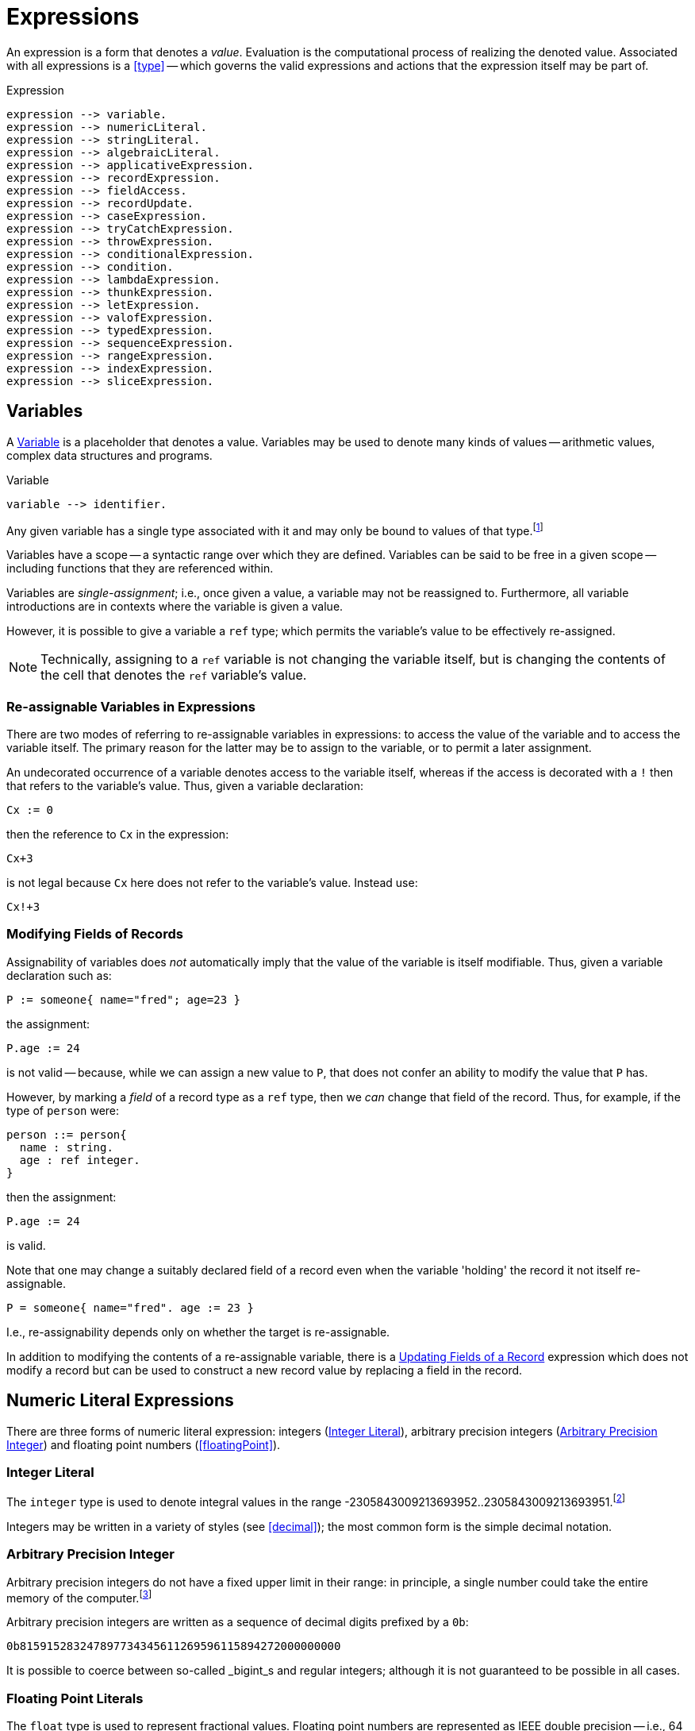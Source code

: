 = Expressions

An expression is a form that denotes a _value_. Evaluation is the
computational process of realizing the denoted value. Associated with
all expressions is a <<type>> -- which governs the valid
expressions and actions that the expression itself may be part of.

[#expression]
.Expression
[source,star]
----
expression --> variable.
expression --> numericLiteral.
expression --> stringLiteral.
expression --> algebraicLiteral.
expression --> applicativeExpression.
expression --> recordExpression.
expression --> fieldAccess.
expression --> recordUpdate.
expression --> caseExpression.
expression --> tryCatchExpression.
expression --> throwExpression.
expression --> conditionalExpression.
expression --> condition.
expression --> lambdaExpression.
expression --> thunkExpression.
expression --> letExpression.
expression --> valofExpression.
expression --> typedExpression.
expression --> sequenceExpression.
expression --> rangeExpression.
expression --> indexExpression.
expression --> sliceExpression.
----

[#variable]
== Variables

(((variables)))
A <<Variable>> is a placeholder that denotes a value. Variables
may be used to denote many kinds of values -- arithmetic values,
complex data structures and programs.

[#variableFig]
.Variable
[source,star]
----
variable --> identifier.
----

Any given variable has a single type associated with it and may only
be bound to values of that type.footnote:[We sometimes informally
refer to a variable being `bound' to a value X (say). This means that
the value associated with the variable is X.]

Variables have a scope -- a syntactic range over which they are
defined. Variables can be said to be free in a given scope --
including functions that they are referenced within.

Variables are _single-assignment_; i.e., once given a value, a
variable may not be reassigned to. Furthermore, all variable
introductions are in contexts where the variable is given a value.

However, it is possible to give a variable a `ref` type; which
permits the variable's value to be effectively re-assigned.

NOTE: Technically, assigning to a `ref` variable is not changing the
variable itself, but is changing the contents of the cell that denotes
the `ref` variable's value.

=== Re-assignable Variables in Expressions

(((referring to re-assignable variables,in expressions)))
There are two modes of referring to re-assignable variables in
expressions: to access the value of the variable and to access the
variable itself. The primary reason for the latter may be to assign to
the variable, or to permit a later assignment.

An undecorated occurrence of a variable denotes access to the variable
itself, whereas if the access is decorated with a `!` then that
refers to the variable's value. Thus, given a variable declaration:
[source,star]
----
Cx := 0
----

then the reference to `Cx` in the expression:
[source,star]
----
Cx+3
----
is not legal because `Cx` here does not refer to the variable's
value. Instead use:
[source,star]
----
Cx!+3
----

=== Modifying Fields of Records

Assignability of variables does _not_ automatically imply that the
value of the variable is itself modifiable. Thus, given a variable
declaration such as:

[source,star]
----
P := someone{ name="fred"; age=23 }
----

the assignment:
[source,star]
----
P.age := 24
----

is not valid -- because, while we can assign a new value to `P`,
that does not confer an ability to modify the value that `P` has.

However, by marking a _field_ of a record type as a `ref`
type, then we _can_ change that field of the record. Thus, for
example, if the type of `person` were:
[source,star]
----
person ::= person{
  name : string.
  age : ref integer.
}
----

then the assignment:
[source,star]
----
P.age := 24
----
is valid.

[NOTE]
****
Note that one may change a suitably declared field of a record even
when the variable 'holding' the record it not itself re-assignable.
[source,star]
----
P = someone{ name="fred". age := 23 }
----

I.e., re-assignability depends only on whether the target is re-assignable.
****

In addition to modifying the contents of a re-assignable variable,
there is a <<recordUpdate>> expression which does not modify a
record but can be used to construct a new record value by replacing a
field in the record.

== Numeric Literal Expressions

(((numeric literal)))
There are three forms of numeric literal expression: integers
(<<integerLiteral>>), arbitrary precision integers
(<<arbitraryPrecisionInteger>>) and floating point numbers (<<floatingPoint>>).

[#integerLiteral]
=== Integer Literal

(((integer)))
The `integer` type is used to denote integral values in the range
-2305843009213693952..2305843009213693951.footnote:[I.e., 62 bit
precision.]

Integers may be written in a variety of styles (see
<<decimal>>); the most common form is the simple decimal notation.

[#arbitraryPrecisionInteger]
=== Arbitrary Precision Integer

(((integer)))
(((arbitrary precision integer)))
Arbitrary precision integers do not have a fixed upper limit in their
range: in principle, a single number could take the entire memory of
the computer.footnote:[Not recommended.]

Arbitrary precision integers are written as a sequence of decimal
digits prefixed by a `0b`:

[source,star]
----
0b815915283247897734345611269596115894272000000000
----

It is possible to coerce between so-called _bigint_s and regular
integers; although it is not guaranteed to be possible in all cases.

[#floatingPointLiteral]
=== Floating Point Literals

(((float)))
The `float` type is used to represent fractional values. Floating
point numbers are represented as IEEE double precision -- i.e., 64
bit.

NOTE: In fact, the precision of floating numbers is limited to 62 bits. The
least significant two bits are dropped.

The syntax of floating point numbers is given in
<<floatingPointFig>>.

[#stringLiteralExpression]
== String Literal Expressions

(((string literals)))
The `string` type is used to denote string values. There are two
main forms of `string` literal: the double-quoted string
expression and the triple-quoted or block-quoted `string`
literal.

The simplest form of `string` literal is a sequence of characters
enclosed in double-quotes:

[source,star]
----
"A string literal with 35 characters"
----

[#stringInterpolation]
=== String Interpolation

(((string interpolation)))
String interpolation refers to the embedding of expressions in string
literals. The actual string value of an interpolated `string`
literal requires the evaluation of those expressions.

For example, given a variable `X` with the value 24, then:
[source,star]
----
"this has the value of X: $(X)"
"$(X*X) people saw this"
----

would have values:
[source,star]
----
"this has the value of X: 24"
----
and
[source,star]
----
"576 people saw this"
----
respectively.

There are three forms of interpolation expression: a display
interpolation, a formatted interpolation and an embedded
interpolation.

[NOTE]
****
If a `string` interpolation expression itself contains a string,
the various quoting mechanisms for strings apply to that string
also. I.e., it is not necessary to `double-quote' strings within
`string` interpolation expressions.

For example, the `string` expression in:

[source,star]
----
"The price of cheese is $(priceOf("cheese"))"
----

works as expected: the argument to the `priceOf` function is the
string literal `"cheese"`. An even more nested example is:
[source,star]
----
"The price of $(P) is $(priceOf("SKU$(P)"))"
----

In this example, we have a `string` interpolation expression embedded
within another `string` interpolation expression.
****

[#formattingSpec]
A string interpolation expression may be followed by a
formatting specification string. If present, then this specification is used to
guide how values are formatted.

For example, the value of
[source,star]
----
"--$(120345567):999,999,999,999;--"
----

is the string:
[source,star]
----
"--120,345,567--"
----

Detailed formatting is controlled by the `format` contract -- see
<<formatContract>> -- in particular the different
implementations of that contract which in turn means that different
types of expression will have type appropriate ways of specifying the
formatting.

==== Semantics of String Interpolation

String interpolation expressions may refer to variables that are in
scope at the location of the string literal itself.

An expression such as
[source,star]
----
"hello$(X)world"
----

is interpreted as: 
[source,star]
----
_multicat(["hello",disp(X),"world"])
----

where `disp` is defined in the `display` contract (see <<displayContract>>).

If a <<formattingSpec>> is present, then the translation takes
that into account also. For example, the expression:

[source,star]
----
"price $(X):99.99;c"
----

is equivalent to the expression: 
[source,star]
----
_multicat(["price ",frmt(X,"99.99"),"c"])
----

where `frmt` is part of the `format` contract -- see <<formatContract>>.

The standard `_multicat` function takes a list of `string`
nnvalues and concatentates them into a single `string` value.

NOTE: `_multicat` is itself defined via a contract specification: it is
part of the `concat` contract. 

[#stringEmbedding]
==== String Embedding

(((string embedding)))
String embedding is a simpler form of string interpolation where the contents of
the embedded expression are expected to be already `string`-valued and are
simply subistituted in place.

For example, given a variable `F` with the value `"foo"`, then:
[source,star]
----
"#(F) is the complement of bar"
----

would have values:
[source,star]
----
"foo is the complement of bar"
----

=== Block Strings

(((block string)))
A <<blockString>> is a string literal that consists of a sequence of
characters enclosed in triple quotes.

The principal difference between a block string and a regular
<<quotedString>> is that no interpretation of characters in the text
is made. I.e., there is no equivalent of string interpolation and nor
are any escape characters interpreted.

In addition, block strings can span multiple lines whereas
quoted strings are not permitted to include new-line characters -- except by escaping.

== Algebraic Constructor Expressions

The constructor expressions are those that refer to
constructors that are defined in an <<algebraicTypeDefinition>>.

There are three primary forms of constructor literals:
* enumerated symbols,
* positional constructor literals, and
* record literals.

[#algebraicExpressionFig]
.Algebraic Constructor Expressions
[source,star]
----
constructorLiteral --> enumeratedSymbol.
constructorLiteral --> positionalConstructorLiteral.
constructorLiteral --> recorcLiteral.
----

[#enumeratedSymbol]
=== Enumerated Symbols

(((enumerated symbols)))
Enumerated symbols are written using regular identifiers (see
<<enumeratedSymbolFig>>) -- prefixed with a period. Such a symbol
must first have been declared within a type definition statement which
also determines the type of the symbol.

[#enumeratedSymbolFig]
.Enumerated Symbol
[source,star]
----
enumeratedSymbol --> ["."], identifier.
----

For example, the `boolean` type definition looks like:
[source,star]
----
boolean ::= .true | .false.
----
and the expressions `.true` and `.false` represent enumerated symbols from that
definition.

NOTE: It may seem a little odd that enumerated symbols -- especially these ones
-- are prefixed with a marker. We chose to do this for reasons of clarity and
transparency: enumerated symbols are _not_ the same as regular variables and
using the marker helps to avoid confusion; especially in the face of errors in
the program.

Enumerated symbols have no internal structure; they are often used
to define enumerations or for sentinels. For example, the
standard cons-list type uses `nil` to mark the empty list:

[source,star]
----
all e ~~ cons[e] ::=  .nil | .cons(e,cons[e])
----

[#positionalConstructorLiteral]
=== Positional Constructor Literals

(((positional constructor)))
Positional Constructor Literal expressions denote data
constructor values. In particular, it refers to positional
constructors that are introduced in an algebraic
<<typeDefinition>>.

[#positionalConstructorFig]
.Positional Constructor Literal
[source,star]
----
positionalConstructorLiteral --> ["."], identifier, ["("], expression * [","], [")"].
----

The valid types of the arguments to a positional constructor literal are
determined by its definition within the appropriate type definition.

For example, in the type definition:
[source,star]
----
address ::= .noWhere | .someWhere(string,integer,string)
----

`someWhere` as the identifier of a positional constructor and any instance must
have exactly three arguments: a `string`, an `integer` and a `string`.

NOTE: Positional constructors, like enumerated symbols, are marked by a leading
`.` character. This helps to distinguish such expressions from normal function
calls.

==== Accessing Elements of a Positional Constructor Literal
The only way that elements of a positional constructor literal 
can be _accessed_ is via a pattern match -- see
<<posConPattern>>. For example, given the definition of
`address` above, we can 'unpack' its argument using a pattern
such as in
[source,star]
----
city(someWhere(City,_,_)) => City
----

Unlike positional constructors, records allow their fields to be
addressed individually.

[#recordLiteral]
=== Record Literals

A record literal is a collection of values identified by name.

Like positional constructor literals, the record literal must have been defined
with a <<typeDefinition>> statement -- specifically a
<<recordTypeDefinition>>. This also constrains the types of the expressions
associated with the fields.

[#recordConstructorFig]
.Record Literal
[source,star]
----
recordLiteral --> record | recRecord.

record --> identifier, ["{"], recordElement * [dotSpace], ["}"].
recRecord --> identifier, ["{."], definition * [dotSpace], [".}"].

recordElement --> identifier, ["="], expression.
recordElement --> identifier, [":="], expression.
recordElement --> typeAliasStatement.
----

There are two variants of the record literal: the `record` form and the
`recRecord` form. A non-recursive record literal consists of a collection of
record elements.

[#recordElement]
A record element is either an equality, an assignment or a type alias statement.
For example, given the type definition: 
[source,star]
----
employee ::= emp{
  name : string.
  hireDate : date.
  salary : ref integer.
  dept : ref string.
}
----
       
A non-recursive record literal instance of `emp` might look like: 
[source,star]
----
E = emp{ name = "Fred Nice".
  hireDate = today().
  salary := 23000.
  dept := "mail"
}
----
  
NOTE: Fields whose type is a <<referenceType>> are defined within the
record using the `:=` operator. All other fields are defined
using the `=` operator.

For any given record literal, there must be a record element corresponding to
all the fields in the record type. Conversely, there must be a type entry for
each of the record elements in the literal.footnote:[This rule is for
non-recursive record literals.]

Fields within a record literal are identified by name; and may
be written in any order.

=== Accessing Fields of a Record

(((record access)))
Record access expressions access the value associated with a field of
a record value. 

[#fieldAccess]
.Field Access
[source,star]
----
fieldAccess --> expression, ["."], identifier.
----

An expression of the form 
[source,star]
----
A.F
----

where `F` is the name of an attribute of the record `A` denotes the
value of that attribute. For example, given the type definition

[source,star]
----
person ::= someone{ name : string. age : integer }
----

and a `person` value bound to `P`: 
[source,star]
----
P = someone{ name="fred". age=32 }
----

then the expression `P.name` has value `"fred"`.

[NOTE]
****
The binding of the record access operator (`.`) is very strong. Thus,
expressions such as `A.L[ix]` and `A.F(a,b*3)` are equivalent to

[source,star]
----
(A.L)[ix]
----
and
[source,star]
----
(A.F)(a,b*3)
----
respectively.
****

[#recordUpdate]
=== Updating Fields of a Record

(((record update)))
A record cannot be updated in the normal sense -- unless one or more
of the fields of the record is marked as being a reference
variable. However, there is a notation for constructing a new literal
from an existing record, replacing one or more of the fields with new
values.

[#recordUpdateFig]
.Record Update
[source,star]
----
recordUpdate --> expression, ["."], identifier, ["="], expression.
----

An expression of the form 
[source,star]
----
A.F=B
----

where `F` is the name of an attribute of the record `A`
denotes a version of `A` with the `F` field replaced by
`B`.

The type of the overall expression is the same as the type of
`A`; since we are essentially creating a variant of `A`.

[source,star]
----
person ::= someone{ name : string. age : integer }
----

and a `person` value bound to `P`: 
[source,star]
----
P = someone{ name="fred". age=32 }
----

then the expression `P.name="peter"` has value
[source,star]
----
someone{ name="peter". age=32 }
----

NOTE: The old version of the record -- `P` -- is still available, if it
is still accessible.

[#recRecord]
=== Recursive Record Literals

(((theta record)))
A recRecord is a record whose contents is specified by means
of a sequence of <<definition>>s.

[#thetaRecordFig]
.Theta Record
[source,star]
----
recRecord --> identifier, ["{."], definition * [dotSpace], [".}"].
----

Externally, a recRecord is the same as a regular
record; internally, however, its fields are defined
differently using <<definition>>s. Definitions include
<<recordElement>> but may also include <<typeDefinition>>s and
other forms of definition.

Importantly, _within_ a <<recRecord>>, definitions may be
_mutually recursive_.

Recursive records are especially convenient when the fields of the
record are program values. For example, assuming a type definition
such as: 
[source,star]
----
onewayQ[t] ::= onewayQ{
  add : (t)=>action[(),()].
  take : ()=>t.
}
----
then the literal: 
[source,star]
----
onewayQ{.
  private Q := [].
  add(X) => action {
    Q := [Q..,X];
    return ()
  .}
  take() => valof action{
    H = head(Q);
    Q := tail(Q);
    return H
  }
}
----
defines a `onewayQ` record with two exposed values -- the
functions `add` and `take`.

NOTE: If there are extra definitions, they should be marked `private`
which will exclude them from the record's type signature.

A <<recRecord>> has many of the characteristics of an object in
OO languages -- except that there is no concept of inheritance; nor is
there a direct equivalence of the `self` or `this` keyword.

A definition within a recursive record that is marked `private` does _not_
'contribute' to the external type of the record; and neither can such an
attribute be accessed via the <<fieldAccess>> expression.

[#tuple]
== Tuples

(((tuples)))
A tuple consists of a sequence of expressions separated by commas and
enclosed in parentheses. In effect, a tuple is a
<<positionalConstructorLiteral>> where the <<identifier>> is
omitted.

[#tupleLiteral]
.Tuple Literal
[source,star]
----
tupleLiteral --> ["(", expression * [","], [")"].
----

Tuples allow a straightforward and casual grouping of values
together without requiring a specific type definition of a data
structure.

NOTE: Unlike <<positionalConstructorLiteral>>s, the set of possible tuples
_cannot_ be defined using a <<typeDefinition>>. Instead, the tuple types form a
_type schema_.

Not a single type, because each arity of anonymous tuple type denotes a
different type. However, all tuples are related by their tuple-ness.

In that tuples can be used to group elements together, they are somewhat similar
to arrays. However, unlike arrays, each element of a tuple may be of a different
type, and also unlike arrays, tuple elements may not be accessed via an indexing
operation: tuples can only be unwrapped by some form of pattern matching.

For example, if the `split` function splits a list into a front half and back
half, it may be used in a statement of the form: [source,star]
----
(F,B) = split(L)
----
which has the effect of unpacking the result of the `split` function
call and binding the variables `F` and `B` to the front half and back
half of the list `L`.

The tuple notation is unremarkable except for two cases: the single
element tuple and the zero element tuple.

=== Zero-ary Tuples

(((0-ary tuples)))
Zero-element tuples _are_ permitted. A zero-element tuple, which
is written

[source,star]
----
()
---- 
is essentially a symbol.

A tuple of no values is effectively the same as void and is used to
signal void or empty arguments.

=== Singleton Tuples
Some special handling is required to represent tuples of one element.

The principal issue is the potential ambiguity between a tuple with
one element and a normal operator override expression.

For example, 
[source,star]
----
(a+b)*c
----
is such a case: the inner term `(a+b)` is not intended to denote a
tuple but simply the sum of `a` and `b`.

A singleton tuple _may_ be written; by doubly parenthesizing
it. An expression of the form: 
[source,star]
----
((34))
----
denotes a singleton tuple with the integer `34` in it.

NOTE: Fortunately, singleton tuples are not often required in programs.

=== Accessing Tuples
We can access the elements of a tuple by pattern matching, as in:

[source,star]
----
(A,B) .= Ex
----

We can also access a tuple by index:

[source,star]
----
T.3
----

This type will access the fourth element of `T` (elements of a
tuple start at index 0). The type of this element depends on the the
type of `T`: which is constrained to be a tuple of at least four
elements.

The element being indexed must be identified by a literal
integer. Star does not support dynamic access to tuple elements.

== Function Application Expressions

(((expressions,function application)))
A function application expression applies a function to zero or more
arguments.

[#applicationFig]
.Function Application Expression
[source,star]
----
applicativeExpression --> expression, ["("], expression * [","], [")"].
----

It is quite normal for the function expression being applied to arguments itself
to be the result of a function application. For example, given the function
`double`:

[source,star]
----
double : all s ~~ (((s)=>s))=>((s)=>s)
double(F) => (X) => F(F(X))
----

we can apply `double` to `inc`: 
[source,star]
----
inc : (integer)=>integer.
inc(X) => X+1.
----

to get an expression such as: 
[source,star]
----
double(inc)(3)
----

which has value 5.

[NOTE]
****
The _syntax_ of the applicative expression described here assumes that the
function identifier is not also an <<operator>>.

If the function being applied is also an operator then the syntax of a function
application follows the operator. For example, this expression:

[source,star]
----
A * 4
----

is both a use of the `++*++` operator, *and* a function application: applying
the `++*++` function to the arguments `A` and `4`.
****

[#controlExpression]
== Control Expressions

(((control expression)))
The so-called control expressions involve and modify the meaning of
other expressions and actions.

[#caseExpression]
=== Case Expressions

(((case expression)))
.Case Expression
[source,star]
----
caseExpression --> ["case"], expression, ["in"], caseHandler.

caseHandler --> ["{"], caseRule * , ["}"].

caseRule --> ["|"], pattern, ["=>"], expression.
caseRule --> ["|"], pattern, ["default", "=>"], expression.
----

The value of a case expression depends on which of the cases match its
governing expression.

For example, the expression: 
[source,star]
----
case D in {
  | .monday => 0
  | .tuesday => 1
  | _ => 10
}
----

compares the value of the variable `D` against the symbols
`monday` and `tuesday` and returns 0 or 1 if either of those
match. Other values of `D` return `10`.

NOTE: The cases of a case expression resemble syntactically the equations of a
function definition. This is deliberate: a function definition expressed as
equations is effectively a `case` expression.

[#tryCatch]
=== Try Catch

(((try catch)))
The `try`..`catch` expression is used to denote an expression which may need to
respond to exception situations.

[#tryCatchFig]
.Try Catch
[source,star]
----
tryCatchExpression --> ["try"], expression, ["catch"], caseHandler.
----

The type of any exception thrown within the body of the `try` `catch` expression
must be consistent with the handler. For example, in:

[source,star]
----
try{
  throw 10
} catch {
  | (E) => E+10
}
----
the type of `E` is `integer`; which is consistent with the expression
[source,star]
----
throw 10
----
The value of this overall expression is `20`.

Exception handler expressions may be nested within one another; and
their exception types may be different. However, when an exception is
raised, only a single exception handler will be applied: there is no
automatic cascading of exceptions from one handler to another.

NOTE: Only one type of exception may be thrown in any given context -- either
within a <<tryCatch>> expression or within a throwing function definition. On the
other hand, the type checker is able to _infer_ -- in many cases -- the type of
the exception thrown. Furthermore, throwing functions may be _generic_ in the
exception they throw. See <<throwingFunctionType>>.

[#throwExpression]
=== Throw Expression

.Throw Expression
[source,star]
----
throwExpression --> ["throw"], expression.
----

(((throw)))
(((expression,throw)))
When a `throw` expression is evaluated, its expression is
evaluated and that value is thrown as an exception. There must either
be a <<tryCatch>> expression form, a <<tryCatchAction>> form in
the enclosing lexical scope, or the function in which it occurs must
have been declared as raising a value of the appropriate type -- i.e.,
it must have been declared as a throwing function.

NOTE: The type of a `ThrowExpression` is unconstrained -- because its value is
never consumed.

WARNING: If evaluating the expression that denotes the exception to throw
itself throws an exception, that is a fatal error and causes overall
execution of the program to stop.

There is no automatic search for an handling form: every `throw`
must be lexically accounted for.

[#conditionalExpression]
=== Conditional Expressions

.Conditional Expression
[source,star]
----
conditionalExpression --> ["("], condition, ["??"], expression, ["||"], expression, [")"].
----

(((conditional expression)))
The value of a conditional expression depends on whether the <<condition>> is
satisfiable or not. If it is satisfiable, then the expression is equivalent to
the 'then' branch of the conditional expression; otherwise it is equivalent to
the 'else' branch.

For example, the expression: 
[source,star]
----
(even(X) ?? X>Y || X<Y)
----

is equivalent to one of `X>Y` or `X<Y` depending on whether the condition `even(X)` is `.true` or not.

The condition of a conditional expression may introduce variables, depending on
the form of the condition -- for example, if the condition is a
<<matchesCondition>>, as in:

[source,star]
----
(X ?= dict[Key] ?? X || throw "not found")
----

then the variable -- `++X++` -- introduced in the condition is in scope over the
then part of the conditional expression.

NOTE: Variables introduced by the condition part of a conditional expression are
_not_ in scope for the 'else' part.

[#thunkExpression]
=== Thunk Expressions

(((thunk expression)))
(((expression,thunk)))
.Thunk Expression
[source,star]
----
thunkExpression --> ["$$"], expression.
thunkExpression --> expression, ["!!"].
----

Thunk expressions are _delayed_ or _lazily evaluated_
expressions: the value of a thunk expression is computed the first
time it is needed.

Thunk expressions have two flavors: the thunk expression -- which
establishes a value to be computed at some point in the future -- and
the thunk reference expression which accesses the value of the thunk,
and, if not previously evaluated, evaluate the delayed expression.

For example, a thunk to add two numbers might be:

[source,star]
----
Thk = $$ (x+2)
----

The embedded expression is not immediately evaluated. However, the
values of any _free_ variables (in this case `x`), are
frozen at this time.

To access the value of a thunk, we use the `!!` operator:

[source,star]
----
Thk!!
----

This evaluates the embedded expression, if it was not prieviously
evaluated. Otherwise, it returns the value computed. In this sense,
thunks are effectively a means of _memoizing_ computations.

We can see this by modifying the generic fibonacci function, whose
naive definition is:

[source,star]
----
fib(0) => 1.
fib(1) => 1.
fib(N) => fib(N-1)+fib(N-2)
----

to use thunks:
[source,star]
----
memFib(N) => let{
  fibs = { $$(fb(ix-1)+fb(ix-2)) | ix in range(2,N,1) }:vector[thunk[integer]].
  fb(0) => 1.
  fb(1) => 1.
  fb(ix) where F?=fibs[ix] => F!!
} in fb(N-1)
----

This version of fibonacci is linear in `N`, whereas the
recursive version is exponential in `N`.

[#letExpression]
=== Let Expressions

(((let expressions)))
A `let` expression allows an expression to be defined in terms of auxiliary
definitions. There are two varieties of let expression: recursive and
non-recursive.

[#letExpressionFig]
.Let Expression
[source,star]
[#letEnvironment]
----
letExpression --> ["let"], letEnvironment, ["in"], expression.

letEnvironment --> ["{"], recordElement * [dotSpace], ["}"].
letEnvironment --> ["{."], definition * [dotSpace], [".}"].
----

A `let` expression consists of a body -- which is a let environment -- and a
bound expression. The type of a `let` expression is the type of the bound
expression.

Non-recursive let environments follow the rules for a <<recordLiteral>>: the
environment consists of a series of variables defined using equality statements.

[#letRecExpression]
Recursive let environments allow any legal definition, including type
definitions, contract implementations etc.

Within a non-recursive let environment, the elements being defined are
not themselves in scope: only variables and types that are defined
outside the environment are in scope within the environment.

[TIP]
****
`let` expressions are an important program structuring tool for
programmers. It is worth emphasizing that `let` expressions are
expressions! They can be used in many, perhaps unexpected, places.

For example, a `sort` function may require a comparison predicate in
order to operate. This can be supplied as a named function: 

[source,star]
----
pComp : (person,person)=>boolean.
pComp(someone{name=N1},someone{name=N2}) => N1<N2

S = sort(L,myCompare)
----

Or, the same may be achieved where the call to `sort` is not so
conveniently close to a definition environment: 
[source,star]
----
sort(L, let{.
  pComp(someone{name=N1},someone{name=N2}) => N1<N2
.}
in pComp)
----

Of course, in this case, the `sort` expression could equally have
been written using a lambda expression:
[source,star]
----
sort(L, (someone{name=N1},someone{name=N2}) => N1<N2)
----
****

[#optionalExpression]
=== Optional Expressions

(((optional expressions)))
An `option` expression is used to handle cases where a value is not
always guaranteed. The `option` type is built-in but is defined as
though by the algebraic type definition in:

[#optionType]
.`option Type Definition`
[source,star]
----
all t ~~ option[t] ::= .none | .some(t)
----

The `option` type is intended to convey one of two possibilities:
a given value exists -- in which case the `some` constructor is
used -- or no value exists -- in which case `none` is used.

For example, 
[source,star]
----
.some("alpha")
----

signals the definite tring value `"alpha"`; whereas 
[source,star]
----
.none
----
signals that there is no value.

The `option` type is used as the return type of functions that
must reliably signal whether or not a value exists.

NOTE: The `option` type serves as a normal replacement for `null` that one sees
in languages like Java.

== Typed Expressions

(((typed expressions)))
A type annotation expression is an explicit declaration of the type of
an expression. A type coercion expression denotes a conversion of a
value so that it conforms to a particular type.

[#typedExpressionFig]
.Typed Expression
[source,star]
----
typedExpression --> typeCoercionExpression.
typedExpression --> typaAnnotatedExpression.
typedExpression --> zetaExpression.
----

[#typeAnnotatedExpression]
=== Type Annotation Expression

(((type annotation expressions)))
A type annotated expression is an expression that is annotated with a
<<type>>. The annotation amounts to an assertion that the type of the expression
is as annotated.

[#typeAnnotationExpressionFig]
.Type Annotated Expressions
[source,star]
----
typeAnnotatedExpression --> ["("], expression, [":"], type, [")"].
----

NOTE: Type annotated expressions should not be confused with type casting as is
found in some languages.footnote:[In fact, there is no equivalent of type
casting in Star.] The annotation is a way for the programmer to communicate
exactly what the expected type of an expression is -- there is no implied
coversion of values from one type to another.

[#typeCoercion]
=== Type Coercion

(((type coercion)))
.Type Coercion
[source,star]
----
typeCoercion --> expression, ["::"], type.
typeCoercion --> expression, [":?"], type.
----

A type coercion expression amounts to a call to convert a value
of one type to that of another.  For example, coercing a `float`
value to an `integer` value. In general, type coercions have the potential to
change the value (for example, by stripping any fractional part of the value).

Type coercion is supported by a special `coercion` contract:

[source,star]
----
all s,t ~~ contract coercion[s,t] ::= {
  _coerce:(s) => option[t]
}
----

Specifically, an expression of the form: 
[source,star]
----
X :: integer
----
is equivalent to the expression: 
[source,star]
----
(_optval(_coerce(X)) : integer)
----
which has the effect of declaring that the
expression has type `integer` and the `_coerce` function is an
overloaded function that references a type-specific implementation --
based on the source type of `X` and `integer`.

The `:?` form of coercion expression is used in situations where
the coercion may _fail_. If the coercion fails then the value
should be `.none`. For example, the coercions of `string`
values to `integer` is not guaranteed -- it depends on whether
the string denotes an integer or not:
[source,star]
----
"fred" :? integer
----
has value `.none`; as does:
[source,star]
----
"34ed" :? integer
----
The latter is `.none` because the coercion from strings to
integers attempts to make the whole string an integer value.

There are many standard coercions available.  However, it is also
possible for a programmer to define their own type coercion by
appropriately implementing the `coercion` contract.

[#typeZetaExpression]
=== Type Zeta Expression

(((type zeta expression)))
(((suppression of type refreshing)))
A zeta expression is used in situations where it is necessary to suppress some of the normal
type inference mechanisms:

[#zetaExpression]
[source,star]
----
zetaExpression --> ["ζ"], expression.
----

The standard semantics of types, particularly in a generic type system
like that of Star, imply a process called _refreshing_ or
_standardizing apart_ for quantified types. 

For example, given the definition:

[source,star]
----
id:all x ~~ (x)=>x
----

the recorded type for `id` is `all x ~~ (x)=>x`. However, an occurrance of `id`, as in:

[source,star]
----
id("hello")
----

gets an initial type that is computed from its recorded type:

[source,star]
----
(%x)=>%x
----

where `%x` is a new type variable not occurring anywhere else in the program.

A similar process is used to move aside any constraints that are
implied by the recorded type of the variable. (The constraints are
subsequently applied to determine what runtime information to supply.)

This is the process that allows different occurrances of `id` to
have different types of arguments. For example, even though we might
have a use of `id` with a `string`, as above, this does not
prevent other uses with other argument types:

[source,star]
----
id(45.3)
----

In nearly all situations, this process of refreshing the types of
variables is very convenient and exactly mirrors the intuition of what
it means to use generic functions.

However, in some situations, automatically refreshing types can
cause problems. For example, in the following function, the argument is
intended to be a generic function:

[source,star]
----
foo:(all a~~(a)=>a,integer)=>integer
----

The first argument to `foo` is supposed to be generic, not
specialized to any particular type. The type of this argument is
actually the same as that for `id`, and so, a call to `foo`
along the lines of:

[source,star]
----
foo(id,34)
----

should be expected to type correctly. However, the rule referred to
above about refreshing types of occurrances will lead the type checker
to try to match the types:

[source,star]
----
(%x)=>%x
----
and
[source,star]
----
all a ~~ (a)=>a
----

These two types are _not_ equivalent, they are not _unifiable_.

The `ζ` operator -- as applied to an identifier -- allows us to
resolve this by suppressing the normal type refresh. In particular, the call:

[source,star]
----
foo(ζid,42)
----

_will_ be accepted by the type checker. This is because the type
of the expression `ζid` is

[source,star]
----
all x ~~ (x)=>x
----

and this does unify with `all a ~~ (a)=>a`.

NOTE: We do not anticipate many uses of this operator; in addition, it's
meaning is quite subtle, hence the use of a non-ascii operator for
it. However, when needed, `ζ` can be a life saver!

== Sequence Expressions

(((sequence expressions)))
(((expression,sequence)))
Sequence expressions are a syntactic feature that make it
straightforward to represent sequences and other forms of collection
values. Some sequence forms embody a sequential ordering of
the elements. A collection may have an ordering present; but
that is not required by the contract and is not enforced in the
notation.

[#sequenceExpression]
=== Sequence Expression Notation

Sequence expressions are used to denote sequence literals.

[#sequenceExpressionFig]
.Sequence Expressions
[source,star]
----
sequenceExpression --> ["["], expSequence, ["]"].

expSequence --> expression * [","].
expSequence --> expression * [","], [",.."], expression.
----

A sequence expression consists of a sequence of expressions separated by
commas. In addition, the tail of the sequence may be denoted by an
expression. Otherwise the sequence is nil-terminated.

Sequence expressions are interpreted in terms of the `sequence` contract.

An expression of the form: 
[source,star,subs="quotes"]
----
[E~1~,...,E~n~]
----

is equivalent to the expression: 
[source,star]
----
_cons(@var{E@sub{1}}, @dots{} , _cons(@var{E@sub{n}},_nil) @dots{} )
----

where `_cons` and `_nil` are elements of the `sequence` contract:

[source,star]
----
public contract all S,E ~~ sequence[S->>E] ::= {
  _cons:(E,S) => S.
  _nil:S.
}
----

NOTE: There is a corresponding contract for sequence terms as patterns -- the `stream` contract -- instead of the `sequence` contract.

[#rangeExpression]
=== Range Expressions
((range expression))
((expression, range))

Range expressions are used to denote ranges of various forms.

[#rangeExpressionFig]
.Range Expressions
[source,star]
----
rangeExpression --> expression, ["..<"], expression.
rangeExpression --> expression, ["..>"], expression.
----

I.e., a range expression denotes a range of numbers. The range expression

[source,star]
----
0..<100
----

denotes the integers in the range 0 .. 99 inclusive. The range expression

[source,star]
----
100..>0
----

denotes a decreasing range of integers in the range 100 down to 1.

Range expressions are most useful when used in `for` loops. For
example, the traditional-looking action:

[source,star]
----
for Ix in 0..<Mx do {
  ...
}
----
will repeat the body of the loop `Mx` times.

[#rangeType]
==== The `range` term
Range expressions are syntactic sugar for terms involving the
`range` constructor function. The `range` type is defined as though by:

[source,star]
----
all i ~~ range[i] ::= .range(i,i,i).
----

An ascending range expression like that above is equivalent to

[source,star]
----
.range(0,100,one)
----

and the descending range is:

[source,star]
----
.range(100,0,-one)
----

What makes the `range` type interesting is the contracts that are implemented
for it: the `stream` contract, the `sequence` contract, the `folding` contract,
the `iter` contract, the `display` contract, and the `generate` contract.

The last of these is what enables the use of range expressions in
`for` loops.

Range expressions work with `integer` values, but also with
`float` and `bignum` values. In fact, range expressions can
work with any type for which the `arith` contract is implemented
-- including user-defined types.

[#indexExpression]
=== Index Expression

[#indexExpressionFig]
.Index Expressions
[source,star]
----
indexExpression --> expression, ["["], expression, ["]"].
indexExpression --> expression, ["["], expression, ["->"], expression, ["]"].
indexExpression --> expression, ["[", "~"], expression, ["]"].
----

Index expressions are used to denote accessing elements of a collection. There
are several variants of the notation -- corresponding to element selection,
replacing an element in a collection and removing an element from a collection.

There is a related similar notation -- the <<Slice Notation>> --
that is used to denote sub-sequences.

The index notation is based on the `indexed` contract (see <<indexedContract>>).

An expression of the form: 
[source,star]
----
C[E]
----

is equivalent to: 
[source,star]
----
_index(C,E)
----

NOTE: The result type of an index expression is `option`al. This reflects the
fact that accessing a collection for an element may not be succesfull.

The `indexed` contract (and therefore the index notation) is supported for cons
lists, maps and vectors. It is also straightforward to implement this for
user-defined types.

Replacing elements in a collection is denoted using a variant of the
index notation where the index takes the form of:

[source,star]
----
C[K -> E]
----

which denotes the collection `C` with the element associated with
`K` replaced (or set) with `E`. This expression is equivalent to
the call:

[source,star]
----
_put(C,K,E)
----

and the returned value is a new collection with the replacement made.

NOTE: The original collection is generally _not_ updated by calls to `_put`.

Removing an element is denoted using the variant:

[source,star]
----
C[~K]
----

which denotes the collection `C` with the element `K` removed.

NOTE: If the collection did not contain any value associated with the key
`K` then the result is the original collection. Otherwise the value
is the collection with any value associated with `K` removed.

[#sliceExpression]
=== Slice Notation

Where the index notation is used where the focus is on individual elements of a
collection, the slice notation refers to sub sets of ordered collections.

[#sliceExpressionFig]
.Slice Expressions
[source,star]
----
sliceExpression --> expression, ["["], expression, [":"], exprssion, ["]"].
----

The slice notation is based on the `slice` contract (see <<sliceContract>>).

An expression of the form: 
[source,star]
----
C[F:T]
----

refers to the subset of the collection `C` that starts at element `F` and
continues until element `T` (but does not include it).

The above expression is actually equivalent to a call to the `_slice` function:
[source,star]
----
_slice(C,F,T)
----

NOTE: The result type of a slice expression is the same as the collection type
that is being sliced.



